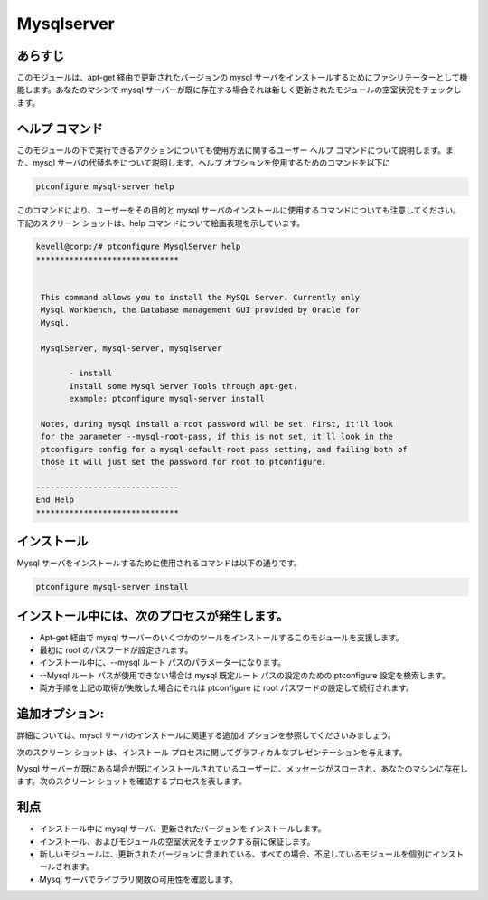 ===============
Mysqlserver
===============


あらすじ
------------

このモジュールは、apt-get 経由で更新されたバージョンの mysql サーバをインストールするためにファシリテーターとして機能します。あなたのマシンで mysql サーバーが既に存在する場合それは新しく更新されたモジュールの空室状況をチェックします。

ヘルプ コマンド
----------------

このモジュールの下で実行できるアクションについても使用方法に関するユーザー ヘルプ コマンドについて説明します。また、mysql サーバの代替名をについて説明します。ヘルプ オプションを使用するためのコマンドを以下に

.. code-block:: bash

	ptconfigure mysql-server help

このコマンドにより、ユーザーをその目的と mysql サーバのインストールに使用するコマンドについても注意してください。
下記のスクリーン ショットは、help コマンドについて絵画表現を示しています。


.. code-block:: bash


 kevell@corp:/# ptconfigure MysqlServer help
 ******************************


  This command allows you to install the MySQL Server. Currently only
  Mysql Workbench, the Database management GUI provided by Oracle for
  Mysql.

  MysqlServer, mysql-server, mysqlserver

        - install
        Install some Mysql Server Tools through apt-get.
        example: ptconfigure mysql-server install

  Notes, during mysql install a root password will be set. First, it'll look
  for the parameter --mysql-root-pass, if this is not set, it'll look in the
  ptconfigure config for a mysql-default-root-pass setting, and failing both of
  those it will just set the password for root to ptconfigure.

 ------------------------------
 End Help
 ******************************


インストール
----------------

Mysql サーバをインストールするために使用されるコマンドは以下の通りです。


.. code-block:: bash

	ptconfigure mysql-server install

インストール中には、次のプロセスが発生します。
--------------------------------------------------------

* Apt-get 経由で mysql サーバーのいくつかのツールをインストールするこのモジュールを支援します。
* 最初に root のパスワードが設定されます。
* インストール中に、--mysql ルート パスのパラメーターになります。
* --Mysql ルート パスが使用できない場合は mysql 既定ルート パスの設定のための ptconfigure 設定を検索します。
* 両方手順を上記の取得が失敗した場合にそれは ptconfigure に root パスワードの設定して続行されます。

追加オプション:
--------------------
詳細については、mysql サーバのインストールに関連する追加オプションを参照してくださいみましょう。

.. cssclass:: table-bordered

 +------------------+--------------------------------------------------------------+------------+--------------------------------------------+
 | パラメーター     | ディレクトリ（デフォルト）                                   | オプション | コメント                                   |
 +==================+==============================================================+============+============================================+
 |Install MySQL     | MySQLサーバの代わりに、これらの代替名を使用することができる: | Y(Yes)     | ユーザーは、Yと入力することができ、        |
 |Server? (Y/N)     | MysqlServer,mysql-server, mysqlserver.                       |            | インストールプロセスを続行したい場合       |
 +------------------+--------------------------------------------------------------+------------+--------------------------------------------+
 |Install MySQL     | MySQLサーバの代わりに、これらの代替名を使用することができる: | N(No)      | ユーザーは、Nとして入力することができ、    |
 |Server? (Y/N)     | MysqlServer,mysql-server, mysqlserver.                       |            | インストールプロセスを終了したい場合は|    |
 +------------------+--------------------------------------------------------------+------------+--------------------------------------------+


次のスクリーン ショットは、インストール プロセスに関してグラフィカルなプレゼンテーションを与えます。

Mysql サーバーが既にある場合が既にインストールされているユーザーに、メッセージがスローされ、あなたのマシンに存在します。次のスクリーン ショットを確認するプロセスを表します。



利点
----------

* インストール中に mysql サーバ、更新されたバージョンをインストールします。
* インストール、およびモジュールの空室状況をチェックする前に保証します。
* 新しいモジュールは、更新されたバージョンに含まれている、すべての場合、不足しているモジュールを個別にインストールされます。
* Mysql サーバでライブラリ関数の可用性を確認します。
 


